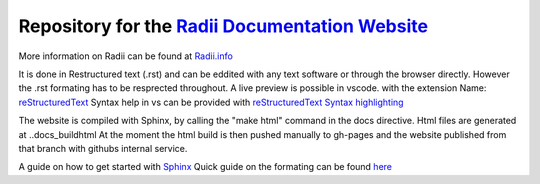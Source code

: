 *****************************************************************************************************
Repository for the `Radii Documentation Website <https://gramaziokohler.github.io/radii_docs/>`_
*****************************************************************************************************

More information on Radii can be found at `<Radii.info>`_


It is done in Restructured text (.rst) and can be eddited with any text software or through the browser directly. However the .rst formating has to be resprected throughout.
A live preview is possible in vscode. with the extension Name: 
`reStructuredText <https://marketplace.visualstudio.com/items?itemName=lextudio.restructuredtext>`_
Syntax help in vs can be provided with `reStructuredText Syntax highlighting <https://marketplace.visualstudio.com/items?itemName=trond-snekvik.simple-rst>`_  

The website is compiled with Sphinx, by calling the "make html" command in the \docs directive. Html files are generated at ..\docs\_build\html
At the moment the html build is then pushed  manually to gh-pages and the website published from that branch with githubs internal service. 

A guide on how to get started with `Sphinx <https://www.sphinx-doc.org/en/master/usage/quickstart.html>`_
Quick guide on the formating can be found `here <https://docutils.sourceforge.io/docs/user/rst/quickref.html#contents>`_
